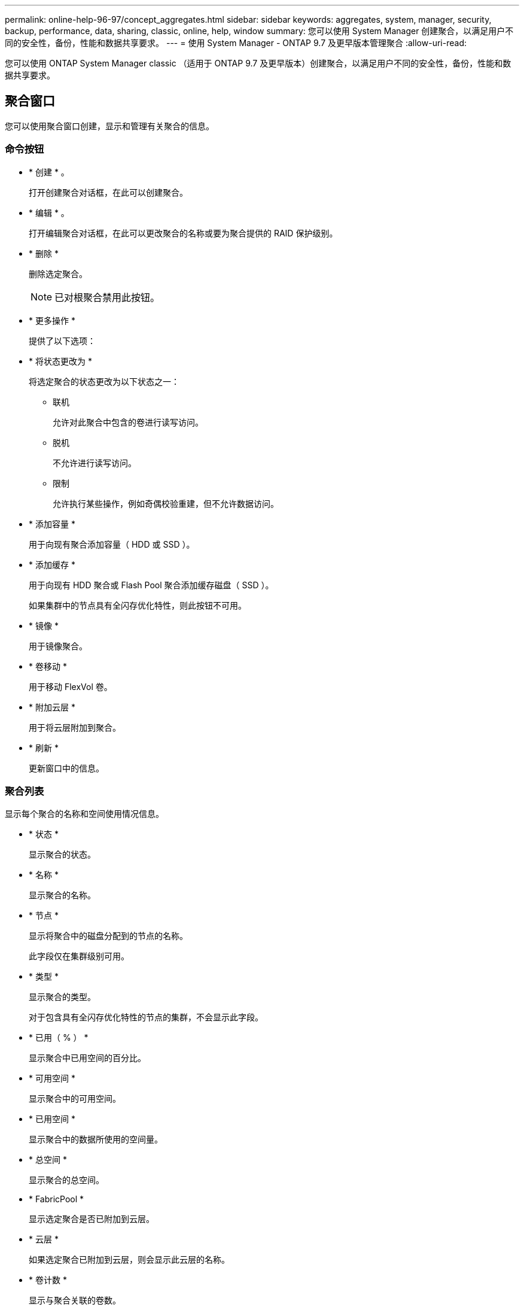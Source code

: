 ---
permalink: online-help-96-97/concept_aggregates.html 
sidebar: sidebar 
keywords: aggregates, system, manager, security, backup, performance, data, sharing, classic, online, help, window 
summary: 您可以使用 System Manager 创建聚合，以满足用户不同的安全性，备份，性能和数据共享要求。 
---
= 使用 System Manager - ONTAP 9.7 及更早版本管理聚合
:allow-uri-read: 


您可以使用 ONTAP System Manager classic （适用于 ONTAP 9.7 及更早版本）创建聚合，以满足用户不同的安全性，备份，性能和数据共享要求。



== 聚合窗口

您可以使用聚合窗口创建，显示和管理有关聚合的信息。



=== 命令按钮

* * 创建 * 。
+
打开创建聚合对话框，在此可以创建聚合。

* * 编辑 * 。
+
打开编辑聚合对话框，在此可以更改聚合的名称或要为聚合提供的 RAID 保护级别。

* * 删除 *
+
删除选定聚合。

+
[NOTE]
====
已对根聚合禁用此按钮。

====
* * 更多操作 *
+
提供了以下选项：

* * 将状态更改为 *
+
将选定聚合的状态更改为以下状态之一：

+
** 联机
+
允许对此聚合中包含的卷进行读写访问。

** 脱机
+
不允许进行读写访问。

** 限制
+
允许执行某些操作，例如奇偶校验重建，但不允许数据访问。



* * 添加容量 *
+
用于向现有聚合添加容量（ HDD 或 SSD ）。

* * 添加缓存 *
+
用于向现有 HDD 聚合或 Flash Pool 聚合添加缓存磁盘（ SSD ）。

+
如果集群中的节点具有全闪存优化特性，则此按钮不可用。

* * 镜像 *
+
用于镜像聚合。

* * 卷移动 *
+
用于移动 FlexVol 卷。

* * 附加云层 *
+
用于将云层附加到聚合。

* * 刷新 *
+
更新窗口中的信息。





=== 聚合列表

显示每个聚合的名称和空间使用情况信息。

* * 状态 *
+
显示聚合的状态。

* * 名称 *
+
显示聚合的名称。

* * 节点 *
+
显示将聚合中的磁盘分配到的节点的名称。

+
此字段仅在集群级别可用。

* * 类型 *
+
显示聚合的类型。

+
对于包含具有全闪存优化特性的节点的集群，不会显示此字段。

* * 已用（ % ） *
+
显示聚合中已用空间的百分比。

* * 可用空间 *
+
显示聚合中的可用空间。

* * 已用空间 *
+
显示聚合中的数据所使用的空间量。

* * 总空间 *
+
显示聚合的总空间。

* * FabricPool *
+
显示选定聚合是否已附加到云层。

* * 云层 *
+
如果选定聚合已附加到云层，则会显示此云层的名称。

* * 卷计数 *
+
显示与聚合关联的卷数。

* * 磁盘计数 *
+
显示用于创建聚合的磁盘数。

* * 闪存池 *
+
显示 Flash Pool 聚合的总缓存大小。如果值为 NA ，则表示此聚合不是 Flash Pool 聚合。

+
对于包含具有全闪存优化特性的节点的集群，不会显示此字段。

* * 镜像 *
+
显示聚合是否已镜像。

* * SnapLock 类型 *
+
显示聚合的 SnapLock 类型。





=== 详细信息区域

选择一个聚合以查看有关选定聚合的信息。您可以单击显示更多详细信息以查看有关选定聚合的详细信息。

* * 概述选项卡 *
+
显示有关选定聚合的详细信息，并以图形方式显示聚合的空间分配，聚合的空间节省以及聚合在 IOPS 和总数据传输方面的性能。

* * 磁盘信息选项卡 *
+
显示磁盘布局信息，例如磁盘名称，磁盘类型，物理大小，可用大小，磁盘位置， 磁盘状态，丛名称，丛状态， RAID 组， RAID 类型， 和存储池（如果有）。此外，还会显示与多路径配置中的磁盘主路径关联的磁盘端口以及与磁盘二级路径关联的磁盘名称。

* * 卷选项卡 *
+
显示有关聚合上的卷总数，聚合总空间以及提交给聚合的空间的详细信息。

* * 性能选项卡 *
+
显示用于显示聚合性能指标的图形，包括吞吐量和 IOPS 。显示读取，写入和总传输的吞吐量和 IOPS 性能指标数据，并单独记录 SSD 和 HDD 的数据。

+
更改客户端时区或集群时区会影响性能指标图。您应刷新浏览器以查看更新后的图形。



* 相关信息 *

xref:task_provisioning_storage_through_aggregates.adoc[通过聚合配置存储]

xref:task_deleting_aggregates.adoc[正在删除聚合]

xref:task_editing_aggregates.adoc[编辑聚合]
